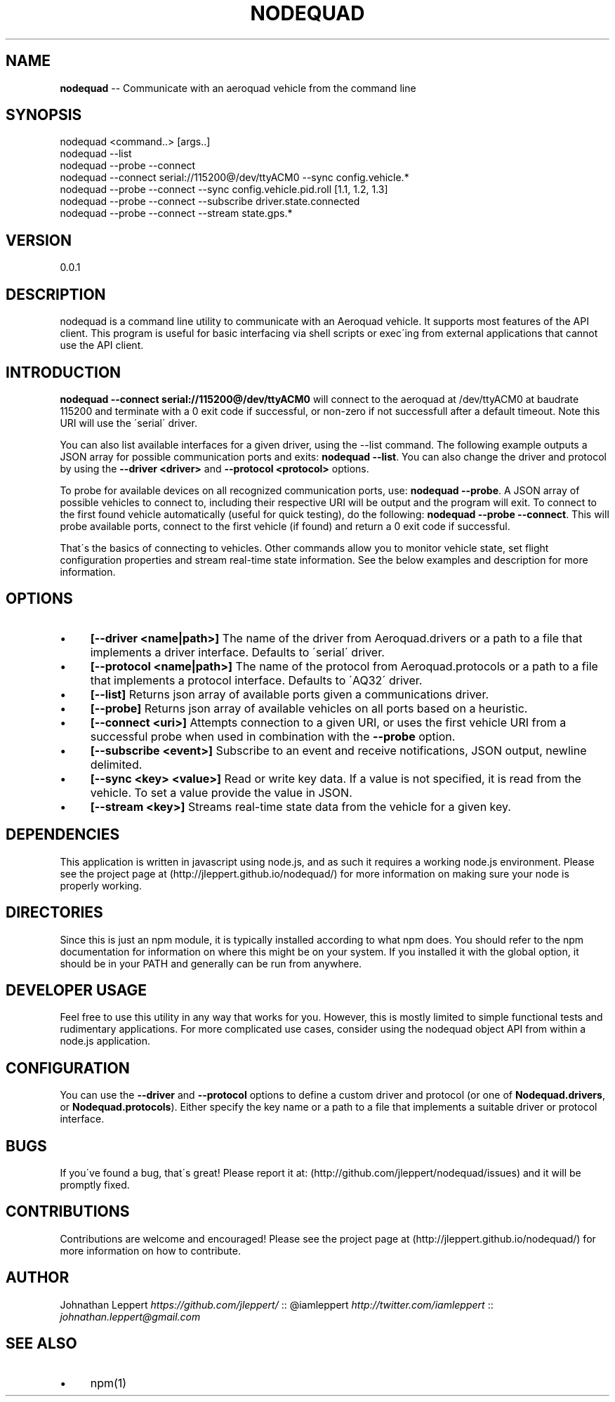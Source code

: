 .\" Generated with Ronnjs 0.4.0
.\" http://github.com/kapouer/ronnjs
.
.TH "NODEQUAD" "1" "September 2014" "0.0.1" "nodequad"
.
.SH "NAME"
\fBnodequad\fR \-\- Communicate with an aeroquad vehicle from the command line
.
.SH "SYNOPSIS"
.
.nf
nodequad <command\.\.> [args\.\.]
nodequad \-\-list
nodequad \-\-probe \-\-connect
nodequad \-\-connect serial://115200@/dev/ttyACM0 \-\-sync config\.vehicle\.*
nodequad \-\-probe \-\-connect \-\-sync config\.vehicle\.pid\.roll [1\.1, 1\.2, 1\.3]
nodequad \-\-probe \-\-connect \-\-subscribe driver\.state\.connected
nodequad \-\-probe \-\-connect \-\-stream state\.gps\.*
.
.fi
.
.SH "VERSION"
0\.0\.1
.
.SH "DESCRIPTION"
nodequad is a command line utility to communicate with an Aeroquad vehicle\. It
supports most features of the API client\. This program is useful for basic interfacing
via shell scripts or exec\'ing from external applications that cannot use the API client\.
.
.SH "INTRODUCTION"
\fBnodequad \-\-connect serial://115200@/dev/ttyACM0\fR will connect to the
aeroquad at /dev/ttyACM0 at baudrate 115200 and terminate with a 0 exit code if successful, or non\-zero if
not successfull after a default timeout\. Note this URI will use the \'serial\' driver\.
.
.P
You can also list available interfaces for a given driver, using the \-\-list command\. The following example outputs a
JSON array for possible communication ports and exits: \fBnodequad \-\-list\fR\|\. You can also change the driver and protocol by using
the \fB\-\-driver <driver>\fR and \fB\-\-protocol <protocol>\fR options\.
.
.P
To probe for available devices on all recognized communication ports, use: \fBnodequad \-\-probe\fR\|\. A JSON array of possible
vehicles to connect to, including their respective URI will be output and the program will exit\. To connect to the first
found vehicle automatically (useful for quick testing), do the following: \fBnodequad \-\-probe \-\-connect\fR\|\. This will probe 
available ports, connect to the first vehicle (if found) and return a 0 exit code if successful\.
.
.P
That\'s the basics of connecting to vehicles\. Other commands allow you to monitor vehicle state, set flight configuration properties
and stream real\-time state information\. See the below examples and description for more information\.
.
.SH "OPTIONS"
.
.IP "\(bu" 4
\fB[\-\-driver <name|path>]\fR
The name of the driver from Aeroquad\.drivers or a path to a file that implements a driver interface\. Defaults to \'serial\' driver\.
.
.IP "\(bu" 4
\fB[\-\-protocol <name|path>]\fR
The name of the protocol from Aeroquad\.protocols or a path to a file that implements a protocol interface\. Defaults to \'AQ32\' driver\.
.
.IP "\(bu" 4
\fB[\-\-list]\fR
Returns json array of available ports given a communications driver\.
.
.IP "\(bu" 4
\fB[\-\-probe]\fR
Returns json array of available vehicles on all ports based on a heuristic\.
.
.IP "\(bu" 4
\fB[\-\-connect <uri>]\fR
Attempts connection to a given URI, or uses the first vehicle URI from a successful probe when used in combination with the \fB\-\-probe\fR option\.
.
.IP "\(bu" 4
\fB[\-\-subscribe <event>]\fR
Subscribe to an event and receive notifications, JSON output, newline delimited\.
.
.IP "\(bu" 4
\fB[\-\-sync <key> <value>]\fR
Read or write key data\. If a value is not specified, it is read from the vehicle\. To set a value provide the value in JSON\.
.
.IP "\(bu" 4
\fB[\-\-stream <key>]\fR
Streams real\-time state data from the vehicle for a given key\.
.
.IP "" 0
.
.SH "DEPENDENCIES"
This application is written in javascript using node\.js, and as such it requires a working node\.js environment\. Please see the project
page at (http://jleppert\.github\.io/nodequad/) for more information on making sure your node is properly working\.
.
.SH "DIRECTORIES"
Since this is just an npm module, it is typically installed according to what npm does\. You should refer to the npm documentation
for information on where this might be on your system\. If you installed it with the global option, it should be in your PATH and
generally can be run from anywhere\.
.
.SH "DEVELOPER USAGE"
Feel free to use this utility in any way that works for you\. However, this is mostly limited to simple functional tests and
rudimentary applications\. For more complicated use cases, consider using the nodequad object API from within a node\.js application\.
.
.SH "CONFIGURATION"
You can use the \fB\-\-driver\fR and \fB\-\-protocol\fR options to define a custom driver and protocol (or one of \fBNodequad\.drivers\fR, or \fBNodequad\.protocols\fR)\.
Either specify the key name or a path to a file that implements a suitable driver or protocol interface\.
.
.SH "BUGS"
If you\'ve found a bug, that\'s great! Please report it at: (http://github\.com/jleppert/nodequad/issues) and it will be promptly fixed\.
.
.SH "CONTRIBUTIONS"
Contributions are welcome and encouraged! Please see the project page at (http://jleppert\.github\.io/nodequad/) for more information on how to
contribute\.
.
.SH "AUTHOR"
Johnathan Leppert \fIhttps://github\.com/jleppert/\fR :: @iamleppert \fIhttp://twitter\.com/iamleppert\fR :: \fIjohnathan\.leppert@gmail\.com\fR
.
.SH "SEE ALSO"
.
.IP "\(bu" 4
npm(1)
.
.IP "" 0
